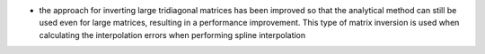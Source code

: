 - the approach for inverting large tridiagonal matrices has been improved so that the analytical method can still be used even for large matrices, resulting in a performance improvement. This type of matrix inversion is used when calculating the interpolation errors when performing spline interpolation